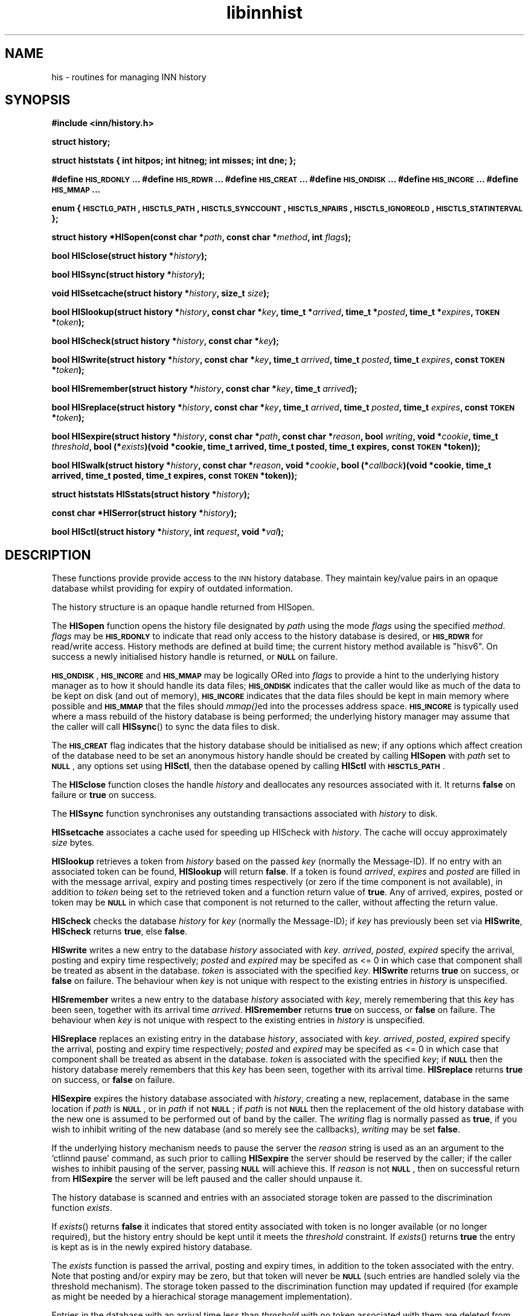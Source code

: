 .\" Automatically generated by Pod::Man v1.32, Pod::Parser v1.12
.\"
.\" Standard preamble:
.\" ========================================================================
.de Sh \" Subsection heading
.br
.if t .Sp
.ne 5
.PP
\fB\\$1\fR
.PP
..
.de Sp \" Vertical space (when we can't use .PP)
.if t .sp .5v
.if n .sp
..
.de Vb \" Begin verbatim text
.ft CW
.nf
.ne \\$1
..
.de Ve \" End verbatim text
.ft R
.fi
..
.\" Set up some character translations and predefined strings.  \*(-- will
.\" give an unbreakable dash, \*(PI will give pi, \*(L" will give a left
.\" double quote, and \*(R" will give a right double quote.  | will give a
.\" real vertical bar.  \*(C+ will give a nicer C++.  Capital omega is used to
.\" do unbreakable dashes and therefore won't be available.  \*(C` and \*(C'
.\" expand to `' in nroff, nothing in troff, for use with C<>.
.tr \(*W-|\(bv\*(Tr
.ds C+ C\v'-.1v'\h'-1p'\s-2+\h'-1p'+\s0\v'.1v'\h'-1p'
.ie n \{\
.    ds -- \(*W-
.    ds PI pi
.    if (\n(.H=4u)&(1m=24u) .ds -- \(*W\h'-12u'\(*W\h'-12u'-\" diablo 10 pitch
.    if (\n(.H=4u)&(1m=20u) .ds -- \(*W\h'-12u'\(*W\h'-8u'-\"  diablo 12 pitch
.    ds L" ""
.    ds R" ""
.    ds C` ""
.    ds C' ""
'br\}
.el\{\
.    ds -- \|\(em\|
.    ds PI \(*p
.    ds L" ``
.    ds R" ''
'br\}
.\"
.\" If the F register is turned on, we'll generate index entries on stderr for
.\" titles (.TH), headers (.SH), subsections (.Sh), items (.Ip), and index
.\" entries marked with X<> in POD.  Of course, you'll have to process the
.\" output yourself in some meaningful fashion.
.if \nF \{\
.    de IX
.    tm Index:\\$1\t\\n%\t"\\$2"
..
.    nr % 0
.    rr F
.\}
.\"
.\" For nroff, turn off justification.  Always turn off hyphenation; it makes
.\" way too many mistakes in technical documents.
.hy 0
.if n .na
.\"
.\" Accent mark definitions (@(#)ms.acc 1.5 88/02/08 SMI; from UCB 4.2).
.\" Fear.  Run.  Save yourself.  No user-serviceable parts.
.    \" fudge factors for nroff and troff
.if n \{\
.    ds #H 0
.    ds #V .8m
.    ds #F .3m
.    ds #[ \f1
.    ds #] \fP
.\}
.if t \{\
.    ds #H ((1u-(\\\\n(.fu%2u))*.13m)
.    ds #V .6m
.    ds #F 0
.    ds #[ \&
.    ds #] \&
.\}
.    \" simple accents for nroff and troff
.if n \{\
.    ds ' \&
.    ds ` \&
.    ds ^ \&
.    ds , \&
.    ds ~ ~
.    ds /
.\}
.if t \{\
.    ds ' \\k:\h'-(\\n(.wu*8/10-\*(#H)'\'\h"|\\n:u"
.    ds ` \\k:\h'-(\\n(.wu*8/10-\*(#H)'\`\h'|\\n:u'
.    ds ^ \\k:\h'-(\\n(.wu*10/11-\*(#H)'^\h'|\\n:u'
.    ds , \\k:\h'-(\\n(.wu*8/10)',\h'|\\n:u'
.    ds ~ \\k:\h'-(\\n(.wu-\*(#H-.1m)'~\h'|\\n:u'
.    ds / \\k:\h'-(\\n(.wu*8/10-\*(#H)'\z\(sl\h'|\\n:u'
.\}
.    \" troff and (daisy-wheel) nroff accents
.ds : \\k:\h'-(\\n(.wu*8/10-\*(#H+.1m+\*(#F)'\v'-\*(#V'\z.\h'.2m+\*(#F'.\h'|\\n:u'\v'\*(#V'
.ds 8 \h'\*(#H'\(*b\h'-\*(#H'
.ds o \\k:\h'-(\\n(.wu+\w'\(de'u-\*(#H)/2u'\v'-.3n'\*(#[\z\(de\v'.3n'\h'|\\n:u'\*(#]
.ds d- \h'\*(#H'\(pd\h'-\w'~'u'\v'-.25m'\f2\(hy\fP\v'.25m'\h'-\*(#H'
.ds D- D\\k:\h'-\w'D'u'\v'-.11m'\z\(hy\v'.11m'\h'|\\n:u'
.ds th \*(#[\v'.3m'\s+1I\s-1\v'-.3m'\h'-(\w'I'u*2/3)'\s-1o\s+1\*(#]
.ds Th \*(#[\s+2I\s-2\h'-\w'I'u*3/5'\v'-.3m'o\v'.3m'\*(#]
.ds ae a\h'-(\w'a'u*4/10)'e
.ds Ae A\h'-(\w'A'u*4/10)'E
.    \" corrections for vroff
.if v .ds ~ \\k:\h'-(\\n(.wu*9/10-\*(#H)'\s-2\u~\d\s+2\h'|\\n:u'
.if v .ds ^ \\k:\h'-(\\n(.wu*10/11-\*(#H)'\v'-.4m'^\v'.4m'\h'|\\n:u'
.    \" for low resolution devices (crt and lpr)
.if \n(.H>23 .if \n(.V>19 \
\{\
.    ds : e
.    ds 8 ss
.    ds o a
.    ds d- d\h'-1'\(ga
.    ds D- D\h'-1'\(hy
.    ds th \o'bp'
.    ds Th \o'LP'
.    ds ae ae
.    ds Ae AE
.\}
.rm #[ #] #H #V #F C
.\" ========================================================================
.\"
.IX Title "libinnhist 3"
.TH libinnhist 3 "2002-02-02" "INN 2.4.0" "InterNetNews Documentation"
.SH "NAME"
his \- routines for managing INN history
.SH "SYNOPSIS"
.IX Header "SYNOPSIS"
\&\fB#include <inn/history.h>\fR
.PP
\&\fBstruct history;\fR
.PP
\&\fBstruct histstats {\fR
\&\fB    int hitpos;\fR
\&\fB    int hitneg;\fR
\&\fB    int misses;\fR
\&\fB    int dne;\fR
\&\fB};\fR
.PP
\&\fB#define \s-1HIS_RDONLY\s0 ...\fR
\&\fB#define \s-1HIS_RDWR\s0 ...\fR
\&\fB#define \s-1HIS_CREAT\s0 ...\fR
\&\fB#define \s-1HIS_ONDISK\s0 ...\fR
\&\fB#define \s-1HIS_INCORE\s0 ...\fR
\&\fB#define \s-1HIS_MMAP\s0 ...\fR
.PP
\&\fBenum {\fR
\&\fB    \s-1HISCTLG_PATH\s0,\fR
\&\fB    \s-1HISCTLS_PATH\s0,\fR
\&\fB    \s-1HISCTLS_SYNCCOUNT\s0,\fR
\&\fB    \s-1HISCTLS_NPAIRS\s0,\fR
\&\fB    \s-1HISCTLS_IGNOREOLD\s0,\fR
\&\fB    \s-1HISCTLS_STATINTERVAL\s0\fR
\&\fB};\fR
.PP
\&\fBstruct history *HISopen(const char *\fR\fIpath\fR\fB, const char *\fR\fImethod\fR\fB, int \fR\fIflags\fR\fB);\fR
.PP
\&\fBbool HISclose(struct history *\fR\fIhistory\fR\fB);\fR
.PP
\&\fBbool HISsync(struct history *\fR\fIhistory\fR\fB);\fR
.PP
\&\fBvoid HISsetcache(struct history *\fR\fIhistory\fR\fB, size_t \fR\fIsize\fR\fB);\fR
.PP
\&\fBbool HISlookup(struct history *\fR\fIhistory\fR\fB, const char *\fR\fIkey\fR\fB, time_t *\fR\fIarrived\fR\fB, time_t *\fR\fIposted\fR\fB, time_t *\fR\fIexpires\fR\fB, \s-1TOKEN\s0 *\fR\fItoken\fR\fB);\fR
.PP
\&\fBbool HIScheck(struct history *\fR\fIhistory\fR\fB, const char *\fR\fIkey\fR\fB);\fR
.PP
\&\fBbool HISwrite(struct history *\fR\fIhistory\fR\fB, const char *\fR\fIkey\fR\fB, time_t \fR\fIarrived\fR\fB, time_t \fR\fIposted\fR\fB, time_t \fR\fIexpires\fR\fB, const \s-1TOKEN\s0 *\fR\fItoken\fR\fB);\fR
.PP
\&\fBbool HISremember(struct history *\fR\fIhistory\fR\fB, const char *\fR\fIkey\fR\fB, time_t \fR\fIarrived\fR\fB);\fR
.PP
\&\fBbool HISreplace(struct history *\fR\fIhistory\fR\fB, const char *\fR\fIkey\fR\fB, time_t \fR\fIarrived\fR\fB, time_t \fR\fIposted\fR\fB, time_t \fR\fIexpires\fR\fB, const \s-1TOKEN\s0 *\fR\fItoken\fR\fB);\fR
.PP
\&\fBbool HISexpire(struct history *\fR\fIhistory\fR\fB, const char *\fR\fIpath\fR\fB, const char *\fR\fIreason\fR\fB, bool \fR\fIwriting\fR\fB, void *\fR\fIcookie\fR\fB, time_t \fR\fIthreshold\fR\fB, bool (*\fR\fIexists\fR\fB)(void *cookie, time_t arrived, time_t posted, time_t expires, const \s-1TOKEN\s0 *token));\fR
.PP
\&\fBbool HISwalk(struct history *\fR\fIhistory\fR\fB, const char *\fR\fIreason\fR\fB, void *\fR\fIcookie\fR\fB, bool (*\fR\fIcallback\fR\fB)(void *cookie, time_t arrived, time_t posted, time_t expires, const \s-1TOKEN\s0 *token));\fR
.PP
\&\fBstruct histstats HISstats(struct history *\fR\fIhistory\fR\fB);\fR
.PP
\&\fBconst char *HISerror(struct history *\fR\fIhistory\fR\fB);\fR
.PP
\&\fBbool HISctl(struct history *\fR\fIhistory\fR\fB, int \fR\fIrequest\fR\fB, void *\fR\fIval\fR\fB);\fR
.SH "DESCRIPTION"
.IX Header "DESCRIPTION"
These functions provide provide access to the \s-1INN\s0 history
database. They maintain key/value pairs in an opaque database whilst
providing for expiry of outdated information.
.PP
The history structure is an opaque handle returned from HISopen.
.PP
The \fBHISopen\fR function opens the history file designated by \fIpath\fR
using the mode \fIflags\fR using the specified \fImethod\fR. \fIflags\fR may be
\&\fB\s-1HIS_RDONLY\s0\fR to indicate that read only access to the history
database is desired, or \fB\s-1HIS_RDWR\s0\fR for read/write access. History
methods are defined at build time; the current history method
available is \*(L"hisv6\*(R". On success a newly initialised history handle is
returned, or \fB\s-1NULL\s0\fR on failure.
.PP
\&\fB\s-1HIS_ONDISK\s0\fR, \fB\s-1HIS_INCORE\s0\fR and \fB\s-1HIS_MMAP\s0\fR may be logically ORed
into \fIflags\fR to provide a hint to the underlying history manager as
to how it should handle its data files; \fB\s-1HIS_ONDISK\s0\fR indicates that
the caller would like as much of the data to be kept on disk (and out
of memory), \fB\s-1HIS_INCORE\s0\fR indicates that the data files should be kept
in main memory where possible and \fB\s-1HIS_MMAP\s0\fR that the files should
\&\fImmap()\fRed into the processes address space. \fB\s-1HIS_INCORE\s0\fR is typically
used where a mass rebuild of the history database is being performed;
the underlying history manager may assume that the caller will call
\&\fBHISsync\fR() to sync the data files to disk.
.PP
The \fB\s-1HIS_CREAT\s0\fR flag indicates that the history database should be
initialised as new; if any options which affect creation of the
database need to be set an anonymous history handle should be created
by calling \fBHISopen\fR with \fIpath\fR set to \fB\s-1NULL\s0\fR, any options set
using \fBHISctl\fR, then the database opened by calling \fBHISctl\fR with
\&\fB\s-1HISCTLS_PATH\s0\fR.
.PP
The \fBHISclose\fR function closes the handle \fIhistory\fR and deallocates
any resources associated with it. It returns \fBfalse\fR on failure or
\&\fBtrue\fR on success.
.PP
The \fBHISsync\fR function synchronises any outstanding transactions
associated with \fIhistory\fR to disk.
.PP
\&\fBHISsetcache\fR associates a cache used for speeding up HIScheck with
\&\fIhistory\fR. The cache will occuy approximately \fIsize\fR bytes.
.PP
\&\fBHISlookup\fR retrieves a token from \fIhistory\fR based on the passed
\&\fIkey\fR (normally the Message\-ID). If no entry with an associated token
can be found, \fBHISlookup\fR will return \fBfalse\fR. If a token is found
\&\fIarrived\fR, \fIexpires\fR and \fIposted\fR are filled in with the message
arrival, expiry and posting times respectively (or zero if the time
component is not available), in addition to \fItoken\fR being set to the
retrieved token and a function return value of \fBtrue\fR. Any of
arrived, expires, posted or token may be \fB\s-1NULL\s0\fR in which case that
component is not returned to the caller, without affecting the return
value.
.PP
\&\fBHIScheck\fR checks the database \fIhistory\fR for \fIkey\fR (normally the
Message\-ID); if \fIkey\fR has previously been set via \fBHISwrite\fR,
\&\fBHIScheck\fR returns \fBtrue\fR, else \fBfalse\fR.
.PP
\&\fBHISwrite\fR writes a new entry to the database \fIhistory\fR associated
with \fIkey\fR. \fIarrived\fR, \fIposted\fR, \fIexpired\fR specify the arrival,
posting and expiry time respectively; \fIposted\fR and \fIexpired\fR may be
specifed as <= 0 in which case that component shall be treated as
absent in the database. \fItoken\fR is associated with the specified
\&\fIkey\fR. \fBHISwrite\fR returns \fBtrue\fR on success, or \fBfalse\fR on
failure. The behaviour when \fIkey\fR is not unique with respect to the
existing entries in \fIhistory\fR is unspecified.
.PP
\&\fBHISremember\fR writes a new entry to the database \fIhistory\fR
associated with \fIkey\fR, merely remembering that this \fIkey\fR has been
seen, together with its arrival time \fIarrived\fR. \fBHISremember\fR
returns \fBtrue\fR on success, or \fBfalse\fR on failure. The behaviour when
\&\fIkey\fR is not unique with respect to the existing entries in
\&\fIhistory\fR is unspecified.
.PP
\&\fBHISreplace\fR replaces an existing entry in the database \fIhistory\fR,
associated with \fIkey\fR. \fIarrived\fR, \fIposted\fR, \fIexpired\fR specify the
arrival, posting and expiry time respectively; \fIposted\fR and
\&\fIexpired\fR may be specifed as <= 0 in which case that component shall
be treated as absent in the database. \fItoken\fR is associated with the
specified \fIkey\fR; if \fB\s-1NULL\s0\fR then the history database merely
remembers that this \fIkey\fR has been seen, together with its arrival
time. \fBHISreplace\fR returns \fBtrue\fR on success, or \fBfalse\fR on
failure.
.PP
\&\fBHISexpire\fR expires the history database associated with \fIhistory\fR,
creating a new, replacement, database in the same location if \fIpath\fR
is \fB\s-1NULL\s0\fR, or in \fIpath\fR if not \fB\s-1NULL\s0\fR; if \fIpath\fR is not \fB\s-1NULL\s0\fR
then the replacement of the old history database with the new one is
assumed to be performed out of band by the caller. The \fIwriting\fR flag
is normally passed as \fBtrue\fR, if you wish to inhibit writing of the
new database (and so merely see the callbacks), \fIwriting\fR may be set
\&\fBfalse\fR.
.PP
If the underlying history mechanism needs to pause the server the
\&\fIreason\fR string is used as an an argument to the `ctlinnd pause'
command, as such prior to calling \fBHISexpire\fR the server should be
reserved by the caller; if the caller wishes to inhibit pausing of the
server, passing \fB\s-1NULL\s0\fR will achieve this. If \fIreason\fR is not
\&\fB\s-1NULL\s0\fR, then on successful return from \fBHISexpire\fR the server will
be left paused and the caller should unpause it.
.PP
The history database is scanned and entries with an associated storage
token are passed to the discrimination function \fIexists\fR.
.PP
If \fIexists\fR() returns \fBfalse\fR it indicates that stored entity
associated with token is no longer available (or no longer required),
but the history entry should be kept until it meets the \fIthreshold\fR
constraint. If \fIexists\fR() returns \fBtrue\fR the entry is kept as is in
the newly expired history database.
.PP
The \fIexists\fR function is passed the arrival, posting and expiry
times, in addition to the token associated with the entry. Note that
posting and/or expiry may be zero, but that token will never be
\&\fB\s-1NULL\s0\fR (such entries are handled solely via the threshold
mechanism). The storage token passed to the discrimination function
may updated if required (for example as might be needed by a
hierachical storage management implementation).
.PP
Entries in the database with an arrival time less than \fIthreshold\fR
with no token associated with them are deleted from the database.
.PP
The parameter \fIcookie\fR is passed to the discrimination function and
may be used for any purpose required by the caller.
.PP
If the discrimination function attempts to access the underlying
database (for read or write) during the callback the behaviour is
unspecified.
.PP
\&\fBHISwalk\fR provides an iteration function for the specified \fIhistory\fR
database. For every entry in the history database \fIcallback\fR is
invoked passing the \fIcookie\fR, arrival, posting and expiry times, in
addition to the token associated with the entry. If the \fIcallback\fR()
returns \fBfalse\fR the iteration is aborted and \fBHISwalk\fR returns
\&\fBfalse\fR to the caller.
.PP
To process the entire database in the presence of a running server,
\&\fIreason\fR may be passed; if this argument is not \fB\s-1NULL\s0\fR it is used as
an an argument to the `ctlinnd (reserve|pause|go)' commands. If
\&\fIreason\fR is not passed and the server is running the behaviour of
\&\fBHISwalk\fR is undefined.
.PP
If the callback function attempts to access the underlying database
during the callback the behaviour is unspecified.
.PP
\&\fBHISstats\fR returns statistics on the history cache mechanism; given a
handle \fIhistory\fR a struct histstats is returned detailing:
.ie n .IP """hitpos""" 4
.el .IP "\f(CWhitpos\fR" 4
.IX Item "hitpos"
The number of times an item was found directly in the cache and known
to exist in the underlying history manager.
.ie n .IP """hitneg""" 4
.el .IP "\f(CWhitneg\fR" 4
.IX Item "hitneg"
The number of times an item was found directly in the cache and known
not to exist in the underlying history manager.
.ie n .IP """misses""" 4
.el .IP "\f(CWmisses\fR" 4
.IX Item "misses"
The number of times an item was not found directly in the cache, but
on retrieval from the underlying history manager was found to exist.
.ie n .IP """dne""" 4
.el .IP "\f(CWdne\fR" 4
.IX Item "dne"
The number of times an item was not found directly in the cache, but
on retrieval from the underlying history manager was found not to exist.
.PP
Note that the history cache is only checked by \fBHIScheck\fR and only
affected by \fBHIScheck\fR, \fBHISwrite\fR, \fBHISremember\fR and
\&\fBHISreplace\fR. Following a call to \fBHISstats\fR the history statistics
associated with \fIhistory\fR are cleared.
.PP
\&\fBHISerror\fR returns a string describing the most recent error
associated with \fIhistory\fR; the format and content of these strings is
history manager dependent. Note that on setting an error the history
\&\s-1API\s0 will call libinn's \fBwarn\fR function.
.PP
\&\fBHISctl\fR provides a control interface to the underlying history
manager. The \fIrequest\fR argument determines the type of the request
and the meaning of the \fIval\fR argument. The values for \fIrequest\fR are:
.ie n .IP """HISCTLG_PATH"" (const char **)" 4
.el .IP "\f(CWHISCTLG_PATH\fR (const char **)" 4
.IX Item "HISCTLG_PATH (const char **)"
Get the base file path which the history handle represents. \fIval\fR
should be a pointer to a value of type \fBconst char *\fR.
.ie n .IP """HISCTLS_PATH"" (const char *)" 4
.el .IP "\f(CWHISCTLS_PATH\fR (const char *)" 4
.IX Item "HISCTLS_PATH (const char *)"
Set the base file path which this history handle should use; typically
this is used after an anonymous handle has been created using
\&\fBHISopen(\s-1NULL\s0, ...)\fR. \fIval\fR should be a value of type \fBconst char
*\fR.
.ie n .IP """HISCTLS_SYNCCOUNT"" (size_t *)" 4
.el .IP "\f(CWHISCTLS_SYNCCOUNT\fR (size_t *)" 4
.IX Item "HISCTLS_SYNCCOUNT (size_t *)"
Set an upper bound on how many history operations may be pending in
core before being synced to permanent storage; \fB0\fR indicates
unlimited. \fIval\fR should be a pointer to a value of type \fBsize_t\fR.
.ie n .IP """HISCTLS_NPAIRS"" (size_t *)" 4
.el .IP "\f(CWHISCTLS_NPAIRS\fR (size_t *)" 4
.IX Item "HISCTLS_NPAIRS (size_t *)"
Set a hint to the to the underlying history manager as to how many
entries there are expected to be in the history database; \fB0\fR
indicates that an automatic or default sizing should be made. \fIval\fR
should be a pointer to a value of type \fBsize_t\fR.
.ie n .IP """HISCTLS_IGNOREOLD"" (bool *)" 4
.el .IP "\f(CWHISCTLS_IGNOREOLD\fR (bool *)" 4
.IX Item "HISCTLS_IGNOREOLD (bool *)"
Instruct the underlying history manager to ignore existing database
when creating new ones; typically this option may be set to \fBtrue\fR if
the administrator believes that the existing history database is
corrupt and that ignoring it may help. \fIval\fR should be a pointer to a
value of type \fBbool\fR.
.ie n .IP """HISCTLS_STATINTERVAL"" (time_t *)" 4
.el .IP "\f(CWHISCTLS_STATINTERVAL\fR (time_t *)" 4
.IX Item "HISCTLS_STATINTERVAL (time_t *)"
For the history v6 and tagged hash managers, set the interval, in
seconds, between \fIstat\fR\|(2)s of the history files checking for replaced
files (as happens during expire); this option is typically used by
\&\fInnrpd\fR\|(8) like applications. \fIval\fR should be a pointer to a value of
type \fBtime_t\fR.
.SH "HISTORY"
.IX Header "HISTORY"
Written by Alex Kiernan <alexk@demon.net> for InterNetNews 2.4.0.
.Sp
$Id$
